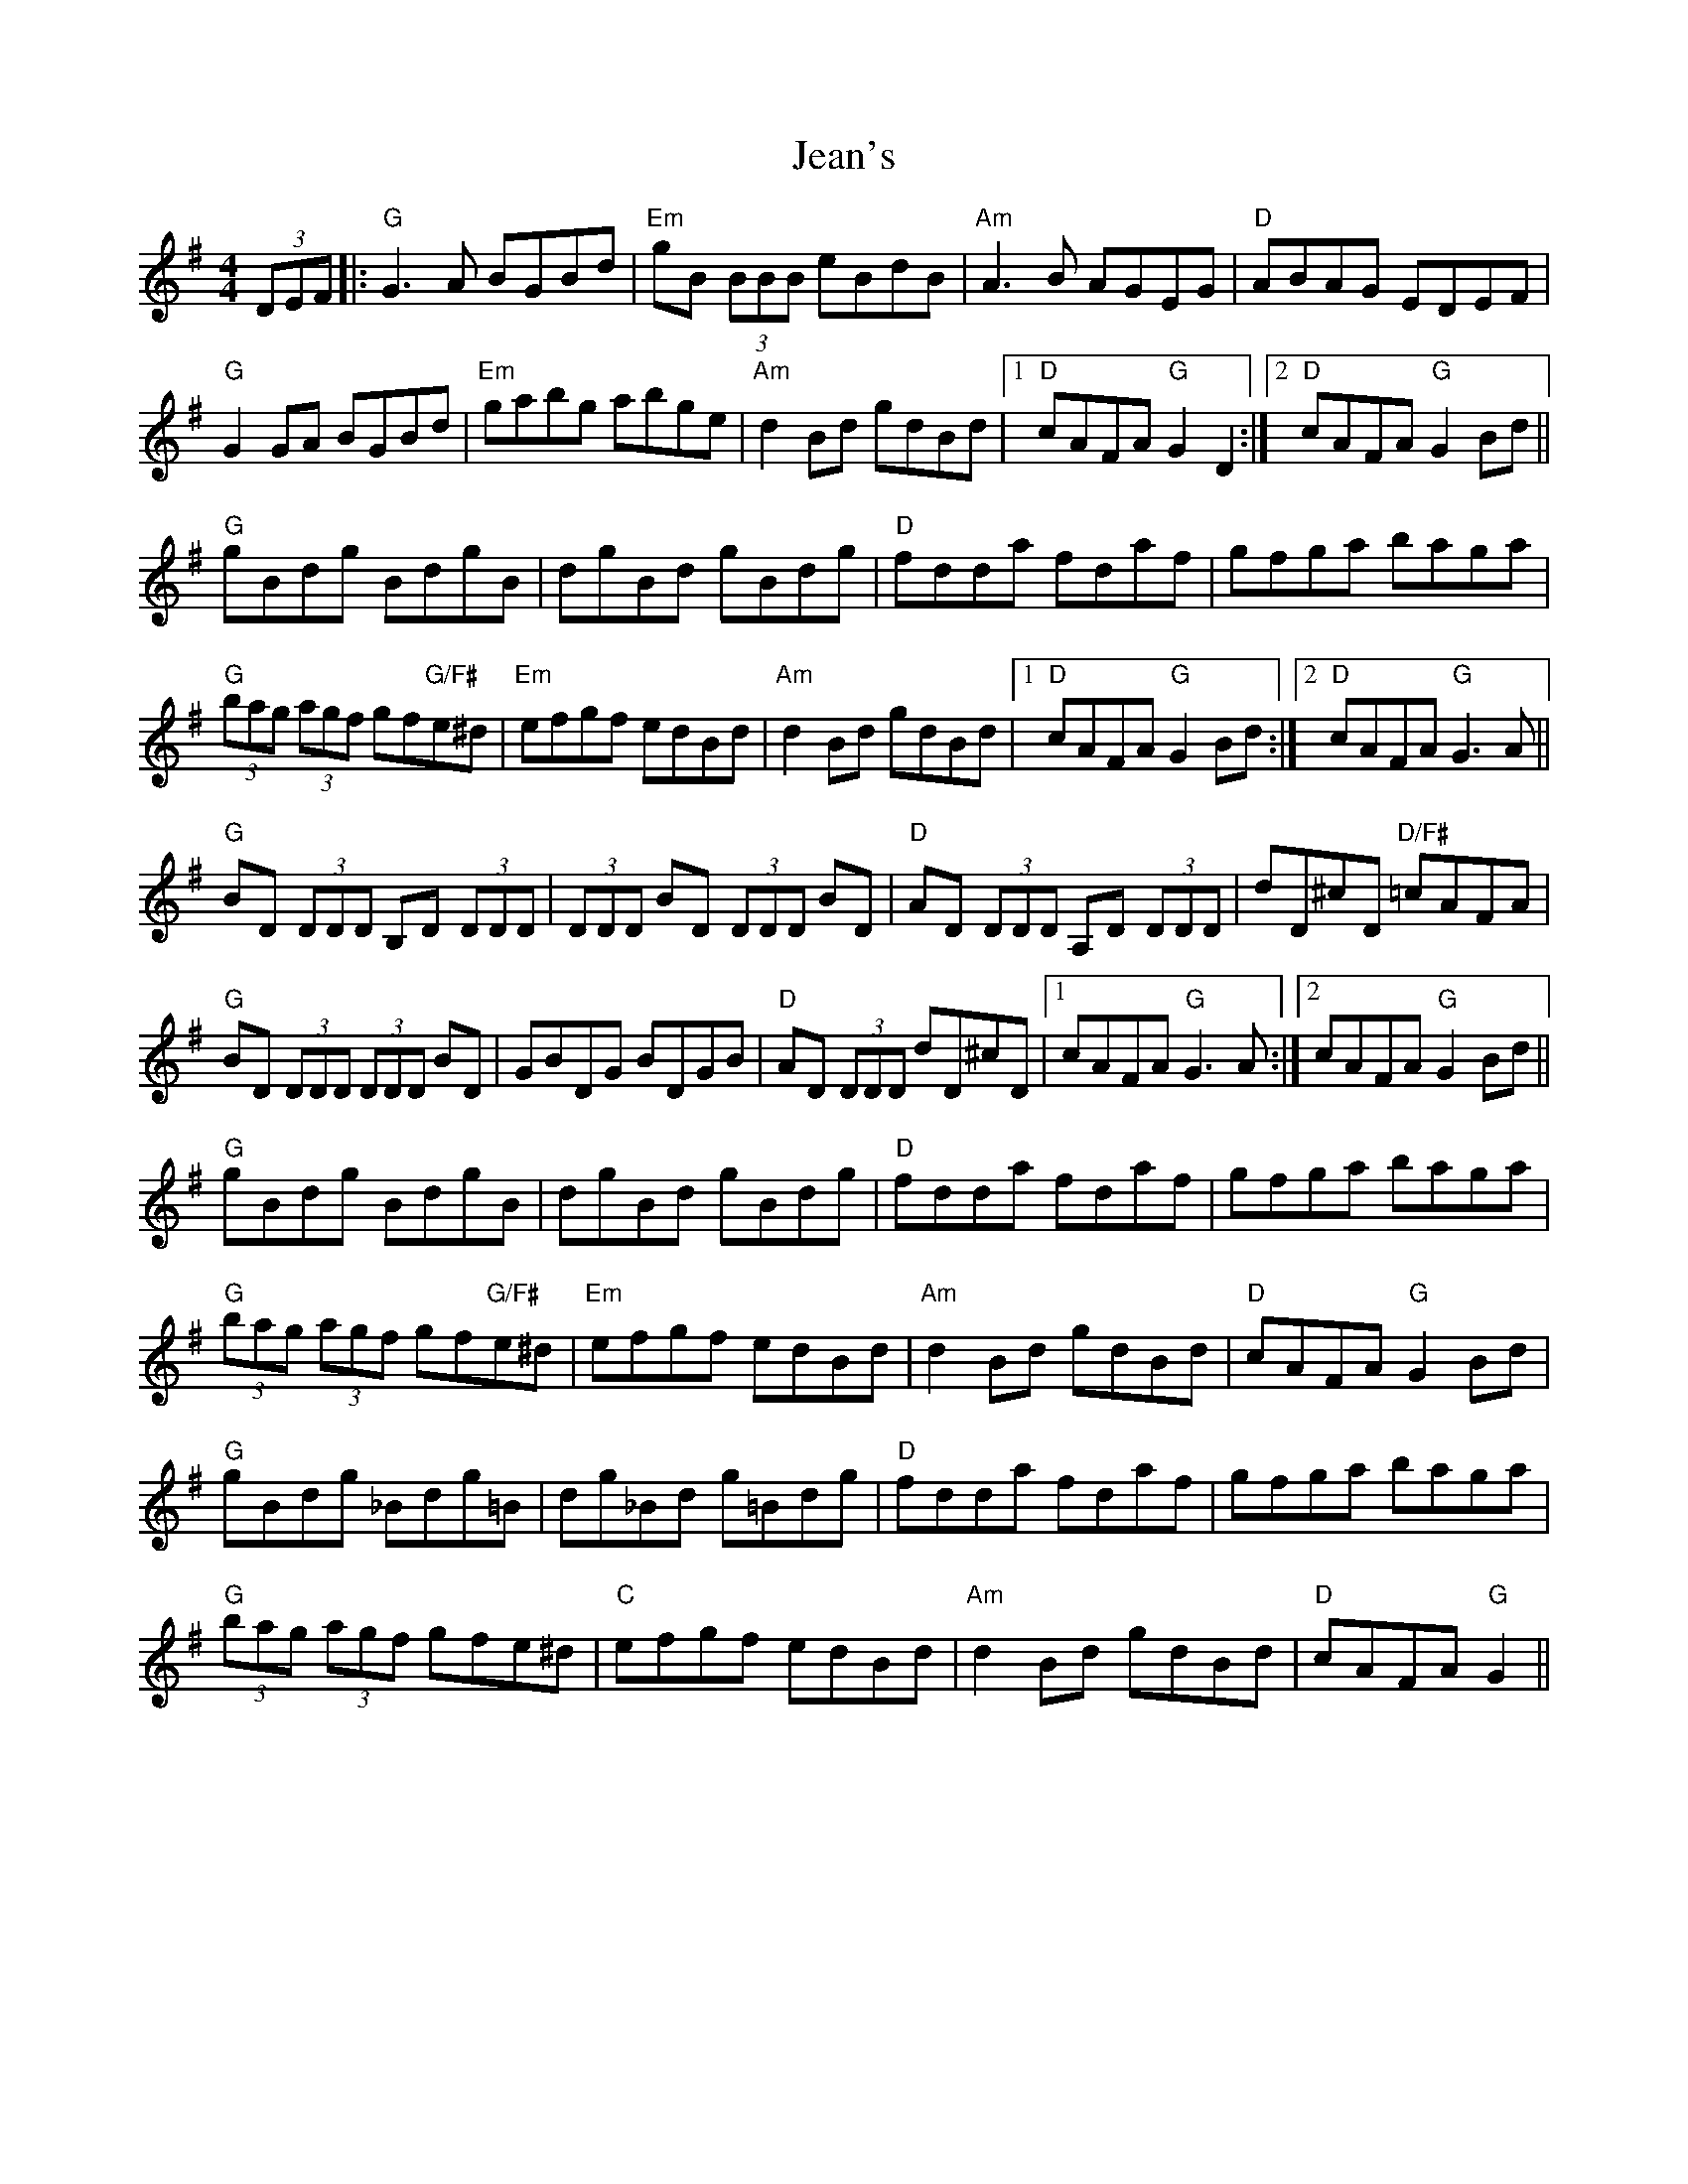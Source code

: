X: 19645
T: Jean's
R: reel
M: 4/4
K: Gmajor
(3DEF|:"G"G3A BGBd|"Em"gB (3BBB eBdB|"Am"A3B AGEG|"D"ABAG EDEF|
"G"G2 GA BGBd|"Em"gabg abge|"Am"d2 Bd gdBd|1 "D"cAFA "G"G2 D2:|2 "D"cAFA "G"G2 Bd||
"G"gBdg BdgB|dgBd gBdg|"D"fdda fdaf|gfga baga|
"G"(3bag (3agf gf"G/F#"e^d|"Em"efgf edBd|"Am"d2 Bd gdBd|1 "D"cAFA "G"G2 Bd:|2 "D"cAFA "G"G3A||
"G"BD (3DDD B,D (3DDD|(3DDD BD (3DDD BD|"D"AD (3DDD A,D (3DDD|dD^cD "D/F#"=cAFA|
"G"BD (3DDD (3DDD BD|GBDG BDGB|"D"AD (3DDD dD^cD|1 cAFA "G"G3A:|2 cAFA "G"G2 Bd||
"G"gBdg BdgB|dgBd gBdg|"D"fdda fdaf|gfga baga|
"G"(3bag (3agf gf"G/F#"e^d|"Em"efgf edBd|"Am"d2 Bd gdBd|"D"cAFA "G"G2 Bd|
"G"gBdg _Bdg=B|dg_Bd g=Bdg|"D"fdda fdaf|gfga baga|
"G"(3bag (3agf gfe^d|"C"efgf edBd|"Am"d2 Bd gdBd|"D"cAFA "G"G2||

